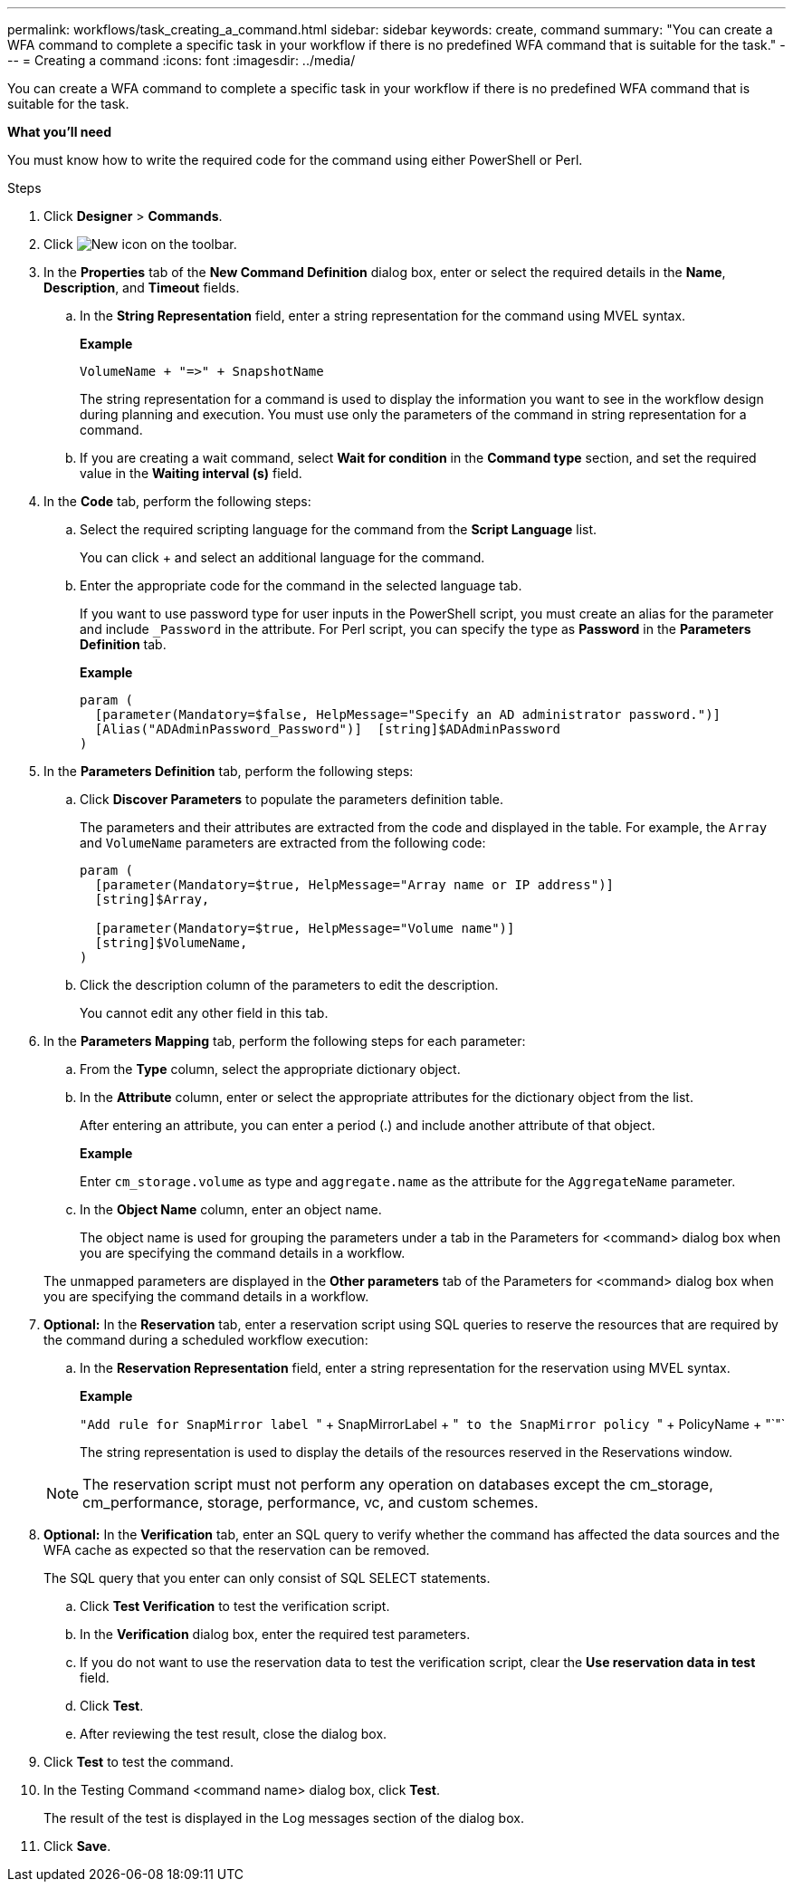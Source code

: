 ---
permalink: workflows/task_creating_a_command.html
sidebar: sidebar
keywords: create, command
summary: "You can create a WFA command to complete a specific task in your workflow if there is no predefined WFA command that is suitable for the task."
---
= Creating a command
:icons: font
:imagesdir: ../media/

[.lead]
You can create a WFA command to complete a specific task in your workflow if there is no predefined WFA command that is suitable for the task.

*What you'll need*

You must know how to write the required code for the command using either PowerShell or Perl.

.Steps
. Click *Designer* > *Commands*.
. Click image:../media/new_wfa_icon.gif[New icon] on the toolbar.
. In the *Properties* tab of the *New Command Definition* dialog box, enter or select the required details in the *Name*, *Description*, and *Timeout* fields.
 .. In the *String Representation* field, enter a string representation for the command using MVEL syntax.
+
*Example*
+
`+VolumeName + "=>" + SnapshotName+`
+
The string representation for a command is used to display the information you want to see in the workflow design during planning and execution. You must use only the parameters of the command in string representation for a command.

 .. If you are creating a wait command, select *Wait for condition* in the *Command type* section, and set the required value in the *Waiting interval (s)* field.
. In the *Code* tab, perform the following steps:
 .. Select the required scripting language for the command from the *Script Language* list.
+
You can click + and select an additional language for the command.

 .. Enter the appropriate code for the command in the selected language tab.
+
If you want to use password type for user inputs in the PowerShell script, you must create an alias for the parameter and include `_Password` in the attribute. For Perl script, you can specify the type as *Password* in the *Parameters Definition* tab.
+
*Example*
+
----
param (
  [parameter(Mandatory=$false, HelpMessage="Specify an AD administrator password.")]
  [Alias("ADAdminPassword_Password")]  [string]$ADAdminPassword
)
----
. In the *Parameters Definition* tab, perform the following steps:
 .. Click *Discover Parameters* to populate the parameters definition table.
+
The parameters and their attributes are extracted from the code and displayed in the table. For example, the `Array` and `VolumeName` parameters are extracted from the following code:
+
----
param (
  [parameter(Mandatory=$true, HelpMessage="Array name or IP address")]
  [string]$Array,

  [parameter(Mandatory=$true, HelpMessage="Volume name")]
  [string]$VolumeName,
)
----

 .. Click the description column of the parameters to edit the description.
+
You cannot edit any other field in this tab.
. In the *Parameters Mapping* tab, perform the following steps for each parameter:
 .. From the *Type* column, select the appropriate dictionary object.
 .. In the *Attribute* column, enter or select the appropriate attributes for the dictionary object from the list.
+
After entering an attribute, you can enter a period (.) and include another attribute of that object.
+
*Example*
+
Enter `cm_storage.volume` as type and `aggregate.name` as the attribute for the `AggregateName` parameter.

 .. In the *Object Name* column, enter an object name.
+
The object name is used for grouping the parameters under a tab in the Parameters for <command> dialog box when you are specifying the command details in a workflow.

+
The unmapped parameters are displayed in the *Other parameters* tab of the Parameters for <command> dialog box when you are specifying the command details in a workflow.
. *Optional:* In the *Reservation* tab, enter a reservation script using SQL queries to reserve the resources that are required by the command during a scheduled workflow execution:
 .. In the *Reservation Representation* field, enter a string representation for the reservation using MVEL syntax.
+
*Example*
+
``"Add rule for SnapMirror label ``" + SnapMirrorLabel + "[.code]`` to the SnapMirror policy ``" + PolicyName + "`"`
+
The string representation is used to display the details of the resources reserved in the Reservations window.

+
NOTE: The reservation script must not perform any operation on databases except the cm_storage, cm_performance, storage, performance, vc, and custom schemes.
. *Optional:* In the *Verification* tab, enter an SQL query to verify whether the command has affected the data sources and the WFA cache as expected so that the reservation can be removed.
+
The SQL query that you enter can only consist of SQL SELECT statements.

 .. Click *Test Verification* to test the verification script.
 .. In the *Verification* dialog box, enter the required test parameters.
 .. If you do not want to use the reservation data to test the verification script, clear the *Use reservation data in test* field.
 .. Click *Test*.
 .. After reviewing the test result, close the dialog box.

. Click *Test* to test the command.
. In the Testing Command <command name> dialog box, click *Test*.
+
The result of the test is displayed in the Log messages section of the dialog box.

. Click *Save*.
